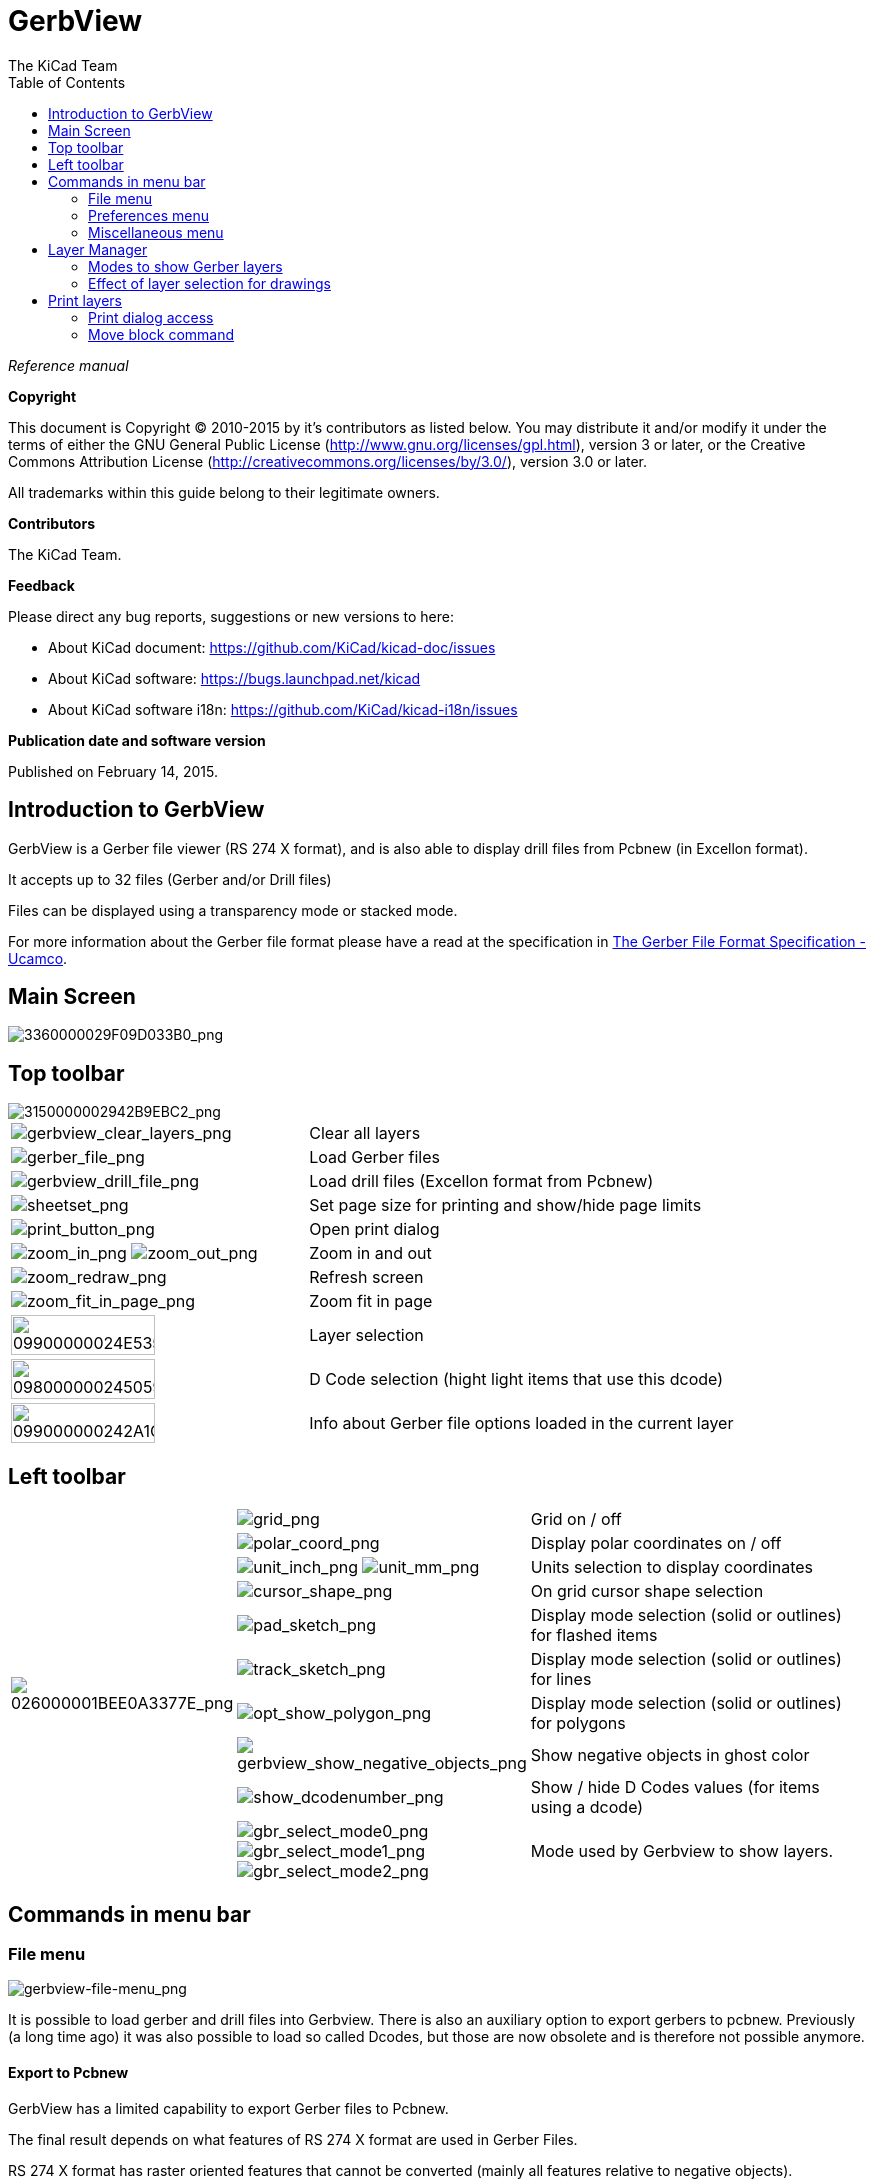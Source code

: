 :author: The KiCad Team
:doctype: article
:toc:
:ascii-ids:

= GerbView

_Reference manual_

[[copyright]]
*Copyright*

This document is Copyright (C) 2010-2015 by it's contributors as listed
below. You may distribute it and/or modify it under the terms of either
the GNU General Public License (http://www.gnu.org/licenses/gpl.html),
version 3 or later, or the Creative Commons Attribution License
(http://creativecommons.org/licenses/by/3.0/), version 3.0 or later.

All trademarks within this guide belong to their legitimate owners.

[[contributors]]
*Contributors*

The KiCad Team.

[[feedback]]
*Feedback*

Please direct any bug reports, suggestions or new versions to here:

- About KiCad document: https://github.com/KiCad/kicad-doc/issues

- About KiCad software: https://bugs.launchpad.net/kicad

- About KiCad software i18n: https://github.com/KiCad/kicad-i18n/issues


[[publication_date_and_software_version]]
*Publication date and software version*

Published on February 14, 2015.

//Since docbook "article" is more compact, I have to separate this page
<<<<

== Introduction to GerbView

GerbView is a Gerber file viewer (RS 274 X format), and is also able
to display drill files from Pcbnew (in Excellon format).

It accepts up to 32 files (Gerber and/or Drill files)

Files can be displayed using a transparency mode or stacked mode.

For more information about the Gerber file format please have a read
at the specification in
http://www.ucamco.com/files/downloads/file/81/the_gerber_file_format_specification.pdf[The Gerber File Format Specification - Ucamco].

== Main Screen

image::images/3360000029F09D033B0.png[scaledwidth="95%",alt="3360000029F09D033B0_png"]

<<<<<

== Top toolbar

image::images/3150000002942B9EBC2.png[scaledwidth="95%",alt="3150000002942B9EBC2_png"]

[width="100%",cols="41%,59%",]
|=======================================================================
|image:images/icons/gerbview_clear_layers.png[gerbview_clear_layers_png]
|Clear all layers

|image:images/icons/gerber_file.png[gerber_file_png]
|Load Gerber files

|image:images/icons/gerbview_drill_file.png[gerbview_drill_file_png]
|Load drill files (Excellon format from Pcbnew)

|image:images/icons/sheetset.png[sheetset_png]
|Set page size for printing and show/hide page limits

|image:images/icons/print_button.png[print_button_png]
|Open print dialog

|image:images/icons/zoom_in.png[zoom_in_png] image:images/icons/zoom_out.png[zoom_out_png]
|Zoom in and out

|image:images/icons/zoom_redraw.png[zoom_redraw_png]
|Refresh screen

|image:images/icons/zoom_fit_in_page.png[zoom_fit_in_page_png]
|Zoom fit in page

|image:images/09900000024E535CABE.png[width="70%",alt="09900000024E535CABE_png"]
|Layer selection

|image:images/098000000245059DA89.png[width="70%",alt="098000000245059DA89_png"]
|D Code selection (hight light items that use this dcode)

|image:images/099000000242A1CE20F.png[width="70%",alt="099000000242A1CE20F_png"]
|Info about Gerber file options loaded in the current layer
|=======================================================================

<<<<<

== Left toolbar

[width="100%",cols="10%,5%,85%",]
|=======================================================================
.10+^.^|image:images/026000001BEE0A3377E.png[026000001BEE0A3377E_png]
|image:images/icons/grid.png[grid_png]
|Grid on / off

|image:images/icons/polar_coord.png[polar_coord_png]
|Display polar coordinates on / off

|image:images/icons/unit_inch.png[unit_inch_png] image:images/icons/unit_mm.png[unit_mm_png]
|Units selection to display coordinates

|image:images/icons/cursor_shape.png[cursor_shape_png]
|On grid cursor shape selection

|image:images/icons/pad_sketch.png[pad_sketch_png]
|Display mode selection (solid or outlines) for flashed items

|image:images/icons/track_sketch.png[track_sketch_png]
|Display mode selection (solid or outlines) for lines

|image:images/icons/opt_show_polygon.png[opt_show_polygon_png]
|Display mode selection (solid or outlines) for polygons

|image:images/icons/gerbview_show_negative_objects.png[gerbview_show_negative_objects_png]
|Show negative objects in ghost color

|image:images/icons/show_dcodenumber.png[show_dcodenumber_png]
|Show / hide D Codes values (for items using a dcode)

|image:images/icons/gbr_select_mode0.png[gbr_select_mode0_png]
 image:images/icons/gbr_select_mode1.png[gbr_select_mode1_png]
 image:images/icons/gbr_select_mode2.png[gbr_select_mode2_png]
|Mode used by Gerbview to show layers.

|image:images/icons/layers_manager.png[layers_manager_png]
|Show / hide the layer manager

|=======================================================================

<<<<<

== Commands in menu bar

=== File menu

image::images/gerbview-file-menu.png[scaledwidth="45%",alt="gerbview-file-menu_png"]

It is possible to load gerber and drill files into Gerbview. There is
also an auxiliary option to export gerbers to pcbnew. Previously (a long
time ago) it was also possible to load so called Dcodes, but those are
now obsolete and is therefore not possible anymore.

==== Export to Pcbnew

GerbView has a limited capability to export Gerber files to Pcbnew.

The final result depends on what features of RS 274 X format are used in
Gerber Files.

RS 274 X format has raster oriented features that cannot be converted
(mainly all features relative to negative objects).

Flashed items are converted to vias.

Lines items are converted to track segments (or graphic lines for non
copper layers)

So the usability of the converted file is very dependent upon the way
each Gerber file was built by the original Pcb tool.

=== Preferences menu

image::images/0A1000000964D11366E.png[scaledwidth="33%",alt="0A1000000964D11366E_png"]

Gives access to the hot keys editor, and some options to display items.

=== Miscellaneous menu

image::images/07C000000A353743B55.png[scaledwidth="25%",alt="07C000000A353743B55_png"]

* List Dcodes shows the Dcodes in use and some of Dcode parameters.
* Show Source displays the Gerber file contents of the active layer in a
  text editor.
* Clear Layer erases the contents of the active layer.

<<<<<

== Layer Manager

The layer manager has 2 purposes:

* Select the active layer
* Show/hide layers

image::images/0B3000001287840DA48.png[scaledwidth="40%",alt="0B3000001287840DA48_png"]

The active layer is drawn after the other layers.

When loading a new file, the active layer is used (the new data replace
the previous data)

Note:

* Mouse left click on a line: select the active layer
* Mouse right click on the layer manager: show/hide all layers
* Mouse middle click on a icon: select the layer color.

<<<<<

=== Modes to show Gerber layers


* Raw mode image:images/icons/gbr_select_mode0.png[gbr_select_mode0_png]

Each gerber file and each item in files are drawn in the order files are
loaded.

However the *active layer* is draw last.

When Gerber files have negative items (drawn in black) artefacts are
visible on already drawn layers

image::images/1E300000128112D054B.png[scaledwidth="60%",alt="1E300000128112D054B_png"]


* Stacked mode image:images/icons/gbr_select_mode1.png[gbr_select_mode1_png]

Each gerber file is drawn in the order files are loaded.

The *active layer* is draw last.

When Gerber files have negative items (drawn in black) there are no
artefacts on already drawn layers, because this mode draws each file in
a local buffer before it is shown on screen. Negative items do not create
artefacts.

image::images/1E300000128112D054B.png[scaledwidth="60%",alt="1E300000128112D054B_png"]


* Transparency mode image:images/icons/gbr_select_mode2.png[gbr_select_mode2_png]

image::images/1E5000001173F9F077E.png[scaledwidth="60%",alt="1E5000001173F9F077E_png"]


=== Effect of layer selection for drawings

This effect is visible only in raw or stacked mode.

The layer 1 (green layer) is drawn after the layer 2

image::images/177000000C0CEC3BA7F.png[scaledwidth="60%",alt="177000000C0CEC3BA7F_png"]

The layer 2 (blue layer) is drawn after the layer 1

image::images/1AC000000DFCC4C960B.png[scaledwidth="60%",alt="1AC000000DFCC4C960B_png"]


<<<<<

== Print layers

=== Print dialog access

To print layers, use the
image:images/icons/print_button.png[print_button_png]
tool, or the main menu (files)

[CAUTION]
========================================
But be sure items are inside the printable area (select by
image:images/icons/sheetset.png[sheetset_png]
a suitable page format).

Do not forget photoplotters can use a large plottable area, much bigger than the page
sizes used by printers)

Moving (by block move command) the entire layers is often needed.

========================================

=== Move block command

You can move items by selecting them (drag the mouse with left button down) and then
moving the selected area on screen.

Click the left button to finally place the area you are moving.

